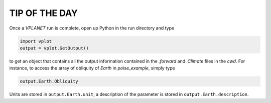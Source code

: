 TIP OF THE DAY
--------------

Once a *VPLANET* run is complete, open up Python in the run directory and type

.. code-block:: python
   
   import vplot
   output = vplot.GetOutput()

to get an object that contains all the output information contained in the *.forward* and *.Climate* files in the `cwd`. For instance, to access the array of obliquity of `Earth` in `poise_example`, simply type

.. code-block:: python
   
   output.Earth.Obliquity

Units are stored in ``output.Earth.unit``; a description of the parameter is stored in ``output.Earth.description``.
